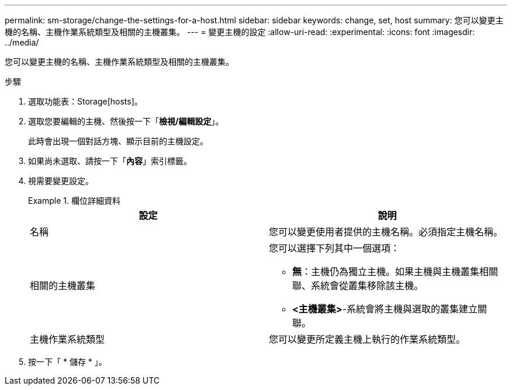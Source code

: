 ---
permalink: sm-storage/change-the-settings-for-a-host.html 
sidebar: sidebar 
keywords: change, set, host 
summary: 您可以變更主機的名稱、主機作業系統類型及相關的主機叢集。 
---
= 變更主機的設定
:allow-uri-read: 
:experimental: 
:icons: font
:imagesdir: ../media/


[role="lead"]
您可以變更主機的名稱、主機作業系統類型及相關的主機叢集。

.步驟
. 選取功能表：Storage[hosts]。
. 選取您要編輯的主機、然後按一下「*檢視/編輯設定*」。
+
此時會出現一個對話方塊、顯示目前的主機設定。

. 如果尚未選取、請按一下「*內容*」索引標籤。
. 視需要變更設定。
+
.欄位詳細資料
====
[cols="2*"]
|===
| 設定 | 說明 


 a| 
名稱
 a| 
您可以變更使用者提供的主機名稱。必須指定主機名稱。



 a| 
相關的主機叢集
 a| 
您可以選擇下列其中一個選項：

** *無*：主機仍為獨立主機。如果主機與主機叢集相關聯、系統會從叢集移除該主機。
** *<主機叢集>*-系統會將主機與選取的叢集建立關聯。




 a| 
主機作業系統類型
 a| 
您可以變更所定義主機上執行的作業系統類型。

|===
====
. 按一下「 * 儲存 * 」。

